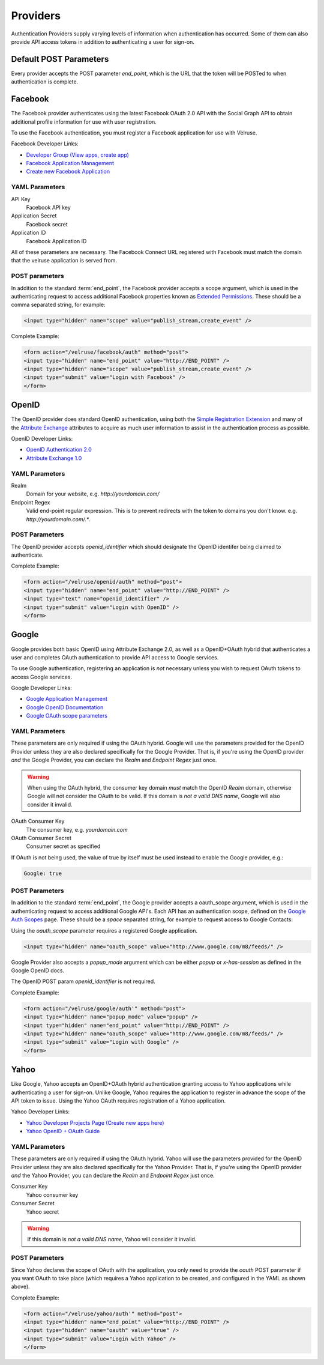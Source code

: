 .. _providers:

=========
Providers
=========

Authentication Providers supply varying levels of information when authentication has occurred. Some of them can also provide API access tokens in addition to authenticating a user for sign-on.

Default POST Parameters
=======================

Every provider accepts the POST parameter `end_point`, which is the URL that the token will be POSTed to when authentication is complete.

Facebook
========

The Facebook provider authenticates using the latest Facebook OAuth 2.0 API with the Social Graph API to obtain additional profile information for use with user registration.

To use the Facebook authentication, you must register a Facebook application
for use with Velruse.

Facebook Developer Links:

* `Developer Group (View apps, create app) <http://www.facebook.com/#!/developers/>`_
* `Facebook Application Management <http://www.facebook.com/developers/#!/developers/apps.php>`_
* `Create new Facebook Application <http://www.facebook.com/developers/createapp.php>`_

YAML Parameters
---------------

API Key
    Facebook API key
Application Secret
    Facebook secret
Application ID
    Facebook Application ID

All of these parameters are necessary. The Facebook Connect URL registered with Facebook must match the domain that the velruse application is served from.

POST parameters
---------------

In addition to the standard :term:`end_point`, the Facebook provider accepts a scope argument, which is used in the authenticating request to access additional Facebook properties known as `Extended Permissions <http://developers.facebook.com/docs/authentication/permissions>`_. These should be a comma separated string, for example:

.. code-block:: html
    
    <input type="hidden" name="scope" value="publish_stream,create_event" />


Complete Example:

.. code-block:: html
    
    <form action="/velruse/facebook/auth" method="post">
    <input type="hidden" name="end_point" value="http://END_POINT" />
    <input type="hidden" name="scope" value="publish_stream,create_event" />
    <input type="submit" value="Login with Facebook" />
    </form>
    

OpenID
======

The OpenID provider does standard OpenID authentication, using both the 
`Simple Registration Extension <http://openid.net/specs/openid-simple-registration-extension-1_0.html>`_ and many of the `Attribute Exchange <http://www.axschema.org/types/>`_ attributes to acquire as much user information to assist in the authentication process as possible.

OpenID Developer Links:

* `OpenID Authentication 2.0 <http://openid.net/specs/openid-authentication-2_0.html>`_
* `Attribute Exchange 1.0 <http://openid.net/specs/openid-attribute-exchange-1_0.html>`_


YAML Parameters
---------------

Realm
    Domain for your website, e.g. `http://yourdomain.com/`
Endpoint Regex
    Valid end-point regular expression. This is to prevent redirects with the
    token to domains you don't know. e.g. `http://yourdomain.com/.*`.

POST Parameters
---------------

The OpenID provider accepts `openid_identifier` which should designate the OpenID identifer being claimed to authenticate.

Complete Example:

.. code-block:: html
    
    <form action="/velruse/openid/auth" method="post">
    <input type="hidden" name="end_point" value="http://END_POINT" />
    <input type="text" name="openid_identifier" />
    <input type="submit" value="Login with OpenID" />
    </form>


Google
======

Google provides both basic OpenID using Attribute Exchange 2.0, as well as a OpenID+OAuth hybrid that authenticates a user and completes OAuth authentication to provide API access to Google services.

To use Google authentication, registering an application is *not* necessary unless you wish to request OAuth tokens to access Google services.

Google Developer Links:

* `Google Application Management <https://www.google.com/accounts/ManageDomains>`_
* `Google OpenID Documentation <http://code.google.com/apis/accounts/docs/OpenID.html>`_
* `Google OAuth scope parameters <http://code.google.com/apis/gdata/faq.html#AuthScopes>`_

YAML Parameters
---------------

These parameters are only required if using the OAuth hybrid. Google will use
the parameters provided for the OpenID Provider unless they are also declared
specifically for the Google Provider. That is, if you're using the OpenID 
provider *and* the Google Provider, you can declare the `Realm` and 
`Endpoint Regex` just once.

.. warning::
    
    When using the OAuth hybrid, the consumer key domain *must* match the 
    OpenID `Realm` domain, otherwise Google will not consider the OAuth to
    be valid. If this domain is *not a valid DNS name*, Google will also
    consider it invalid.

OAuth Consumer Key
    The consumer key, e.g. `yourdomain.com`
OAuth Consumer Secret
    Consumer secret as specified

If OAuth is not being used, the value of true by itself must be used instead
to enable the Google provider, e.g.:

.. code-block:: yaml
    
    Google: true

POST Parameters
---------------

In addition to the standard :term:`end_point`, the Google provider accepts a oauth_scope argument, which is used in the authenticating request to access additional Google API's. Each API has an authentication scope, defined on the `Google Auth Scopes <http://code.google.com/apis/gdata/faq.html#AuthScopes>`_ page. These should be a *space* separated string, for example to request access to Google Contacts:

Using the `oauth_scope` parameter requires a registered Google application.

.. code-block:: html
    
    <input type="hidden" name="oauth_scope" value="http://www.google.com/m8/feeds/" />

Google Provider also accepts a `popup_mode` argument which can be either `popup` or `x-has-session` as defined in the Google OpenID docs.

The OpenID POST param `openid_identifier` is not required.

Complete Example:

.. code-block:: html
    
    <form action="/velruse/google/auth'" method="post">
    <input type="hidden" name="popup_mode" value="popup" />
    <input type="hidden" name="end_point" value="http://END_POINT" />
    <input type="hidden" name="oauth_scope" value="http://www.google.com/m8/feeds/" />
    <input type="submit" value="Login with Google" />
    </form>


Yahoo
=====

Like Google, Yahoo accepts an OpenID+OAuth hybrid authentication granting access to Yahoo applications while authenticating a user for sign-on. Unlike Google, Yahoo requires the application to register in advance the scope of the API token to issue. Using the Yahoo OAuth requires registration of a Yahoo application.

Yahoo Developer Links:

* `Yahoo Developer Projects Page (Create new apps here) <https://developer.apps.yahoo.com/projects>`_
* `Yahoo OpenID + OAuth Guide <http://developer.yahoo.com/oauth/guide/openid-oauth-guide.html>`_

YAML Parameters
---------------

These parameters are only required if using the OAuth hybrid. Yahoo will use
the parameters provided for the OpenID Provider unless they are also declared
specifically for the Yahoo Provider. That is, if you're using the OpenID 
provider *and* the Yahoo Provider, you can declare the `Realm` and 
`Endpoint Regex` just once.

Consumer Key
    Yahoo consumer key
Consumer Secret
    Yahoo secret

.. warning::
    
    If this domain is *not a valid DNS name*, Yahoo will consider it invalid.

POST Parameters
---------------

Since Yahoo declares the scope of OAuth with the application, you only need to provide the `oauth` POST parameter if you want OAuth to take place (which requires a Yahoo application to be created, and configured in the YAML as shown above).

Complete Example:

.. code-block:: html
    
    <form action="/velruse/yahoo/auth'" method="post">
    <input type="hidden" name="end_point" value="http://END_POINT" />
    <input type="hidden" name="oauth" value="true" />
    <input type="submit" value="Login with Yahoo" />
    </form>

